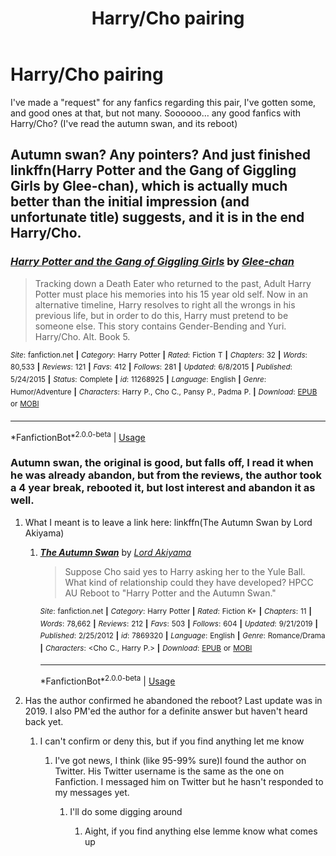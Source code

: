 #+TITLE: Harry/Cho pairing

* Harry/Cho pairing
:PROPERTIES:
:Author: loganb183
:Score: 1
:DateUnix: 1596656538.0
:DateShort: 2020-Aug-06
:FlairText: Request
:END:
I've made a "request" for any fanfics regarding this pair, I've gotten some, and good ones at that, but not many. Soooooo... any good fanfics with Harry/Cho? (I've read the autumn swan, and its reboot)


** Autumn swan? Any pointers? And just finished linkffn(Harry Potter and the Gang of Giggling Girls by Glee-chan), which is actually much better than the initial impression (and unfortunate title) suggests, and it is in the end Harry/Cho.
:PROPERTIES:
:Author: ceplma
:Score: 1
:DateUnix: 1596660684.0
:DateShort: 2020-Aug-06
:END:

*** [[https://www.fanfiction.net/s/11268925/1/][*/Harry Potter and the Gang of Giggling Girls/*]] by [[https://www.fanfiction.net/u/1650124/Glee-chan][/Glee-chan/]]

#+begin_quote
  Tracking down a Death Eater who returned to the past, Adult Harry Potter must place his memories into his 15 year old self. Now in an alternative timeline, Harry resolves to right all the wrongs in his previous life, but in order to do this, Harry must pretend to be someone else. This story contains Gender-Bending and Yuri. Harry/Cho. Alt. Book 5.
#+end_quote

^{/Site/:} ^{fanfiction.net} ^{*|*} ^{/Category/:} ^{Harry} ^{Potter} ^{*|*} ^{/Rated/:} ^{Fiction} ^{T} ^{*|*} ^{/Chapters/:} ^{32} ^{*|*} ^{/Words/:} ^{80,533} ^{*|*} ^{/Reviews/:} ^{121} ^{*|*} ^{/Favs/:} ^{412} ^{*|*} ^{/Follows/:} ^{281} ^{*|*} ^{/Updated/:} ^{6/8/2015} ^{*|*} ^{/Published/:} ^{5/24/2015} ^{*|*} ^{/Status/:} ^{Complete} ^{*|*} ^{/id/:} ^{11268925} ^{*|*} ^{/Language/:} ^{English} ^{*|*} ^{/Genre/:} ^{Humor/Adventure} ^{*|*} ^{/Characters/:} ^{Harry} ^{P.,} ^{Cho} ^{C.,} ^{Pansy} ^{P.,} ^{Padma} ^{P.} ^{*|*} ^{/Download/:} ^{[[http://www.ff2ebook.com/old/ffn-bot/index.php?id=11268925&source=ff&filetype=epub][EPUB]]} ^{or} ^{[[http://www.ff2ebook.com/old/ffn-bot/index.php?id=11268925&source=ff&filetype=mobi][MOBI]]}

--------------

*FanfictionBot*^{2.0.0-beta} | [[https://github.com/tusing/reddit-ffn-bot/wiki/Usage][Usage]]
:PROPERTIES:
:Author: FanfictionBot
:Score: 1
:DateUnix: 1596660708.0
:DateShort: 2020-Aug-06
:END:


*** Autumn swan, the original is good, but falls off, I read it when he was already abandon, but from the reviews, the author took a 4 year break, rebooted it, but lost interest and abandon it as well.
:PROPERTIES:
:Author: loganb183
:Score: 1
:DateUnix: 1596660893.0
:DateShort: 2020-Aug-06
:END:

**** What I meant is to leave a link here: linkffn(The Autumn Swan by Lord Akiyama)
:PROPERTIES:
:Author: ceplma
:Score: 1
:DateUnix: 1596661114.0
:DateShort: 2020-Aug-06
:END:

***** [[https://www.fanfiction.net/s/7869320/1/][*/The Autumn Swan/*]] by [[https://www.fanfiction.net/u/169676/Lord-Akiyama][/Lord Akiyama/]]

#+begin_quote
  Suppose Cho said yes to Harry asking her to the Yule Ball. What kind of relationship could they have developed? HPCC AU Reboot to "Harry Potter and the Autumn Swan."
#+end_quote

^{/Site/:} ^{fanfiction.net} ^{*|*} ^{/Category/:} ^{Harry} ^{Potter} ^{*|*} ^{/Rated/:} ^{Fiction} ^{K+} ^{*|*} ^{/Chapters/:} ^{11} ^{*|*} ^{/Words/:} ^{78,662} ^{*|*} ^{/Reviews/:} ^{212} ^{*|*} ^{/Favs/:} ^{503} ^{*|*} ^{/Follows/:} ^{604} ^{*|*} ^{/Updated/:} ^{9/21/2019} ^{*|*} ^{/Published/:} ^{2/25/2012} ^{*|*} ^{/id/:} ^{7869320} ^{*|*} ^{/Language/:} ^{English} ^{*|*} ^{/Genre/:} ^{Romance/Drama} ^{*|*} ^{/Characters/:} ^{<Cho} ^{C.,} ^{Harry} ^{P.>} ^{*|*} ^{/Download/:} ^{[[http://www.ff2ebook.com/old/ffn-bot/index.php?id=7869320&source=ff&filetype=epub][EPUB]]} ^{or} ^{[[http://www.ff2ebook.com/old/ffn-bot/index.php?id=7869320&source=ff&filetype=mobi][MOBI]]}

--------------

*FanfictionBot*^{2.0.0-beta} | [[https://github.com/tusing/reddit-ffn-bot/wiki/Usage][Usage]]
:PROPERTIES:
:Author: FanfictionBot
:Score: 1
:DateUnix: 1596661149.0
:DateShort: 2020-Aug-06
:END:


**** Has the author confirmed he abandoned the reboot? Last update was in 2019. I also PM'ed the author for a definite answer but haven't heard back yet.
:PROPERTIES:
:Author: that_AZIAN_guy
:Score: 1
:DateUnix: 1609999446.0
:DateShort: 2021-Jan-07
:END:

***** I can't confirm or deny this, but if you find anything let me know
:PROPERTIES:
:Author: loganb183
:Score: 1
:DateUnix: 1610420631.0
:DateShort: 2021-Jan-12
:END:

****** I've got news, I think (like 95-99% sure)I found the author on Twitter. His Twitter username is the same as the one on Fanfiction. I messaged him on Twitter but he hasn't responded to my messages yet.
:PROPERTIES:
:Author: that_AZIAN_guy
:Score: 1
:DateUnix: 1610420775.0
:DateShort: 2021-Jan-12
:END:

******* I'll do some digging around
:PROPERTIES:
:Author: loganb183
:Score: 1
:DateUnix: 1610420923.0
:DateShort: 2021-Jan-12
:END:

******** Aight, if you find anything else lemme know what comes up
:PROPERTIES:
:Author: that_AZIAN_guy
:Score: 1
:DateUnix: 1610422310.0
:DateShort: 2021-Jan-12
:END:
